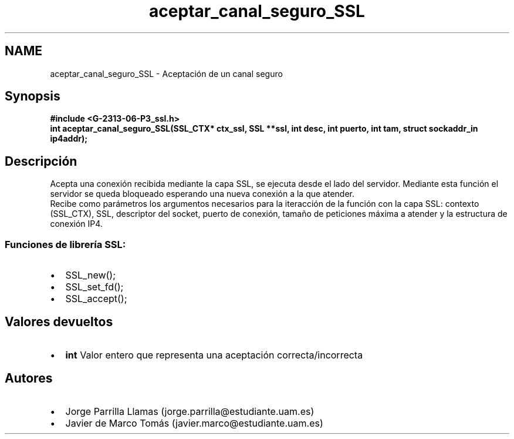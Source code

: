 .TH "aceptar_canal_seguro_SSL" 3 "Domingo, 7 de Mayo de 2017" "Version 1.0" "Redes de Comunicaciones II" \" -*- nroff -*-
.ad l
.nh
.SH NAME
aceptar_canal_seguro_SSL \- Aceptación de un canal seguro 

.SH "Synopsis"
.PP
\fC \fB#include\fP \fB<\fBG-2313-06-P3_ssl\&.h\fP>\fP 
.br
 \fBint \fBaceptar_canal_seguro_SSL(SSL_CTX* ctx_ssl, SSL **ssl, int desc, int puerto, int tam, struct sockaddr_in ip4addr)\fP;\fP \fP 
.SH "Descripción"
.PP
Acepta una conexión recibida mediante la capa SSL, se ejecuta desde el lado del servidor\&. Mediante esta función el servidor se queda bloqueado esperando una nueva conexión a la que atender\&. 
.br
Recibe como parámetros los argumentos necesarios para la iteracción de la función con la capa SSL: contexto (SSL_CTX), SSL, descriptor del socket, puerto de conexión, tamaño de peticiones máxima a atender y la estructura de conexión IP4\&. 
.br
.SS "\fBFunciones de librería SSL:\fP"
.PP
.PD 0
.IP "\(bu" 2
SSL_new(); 
.IP "\(bu" 2
SSL_set_fd(); 
.IP "\(bu" 2
SSL_accept(); 
.PP
.SH "Valores devueltos"
.PP
.PD 0
.IP "\(bu" 2
\fBint\fP Valor entero que representa una aceptación correcta/incorrecta 
.PP
.SH "Autores"
.PP
.PD 0
.IP "\(bu" 2
Jorge Parrilla Llamas (jorge.parrilla@estudiante.uam.es) 
.IP "\(bu" 2
Javier de Marco Tomás (javier.marco@estudiante.uam.es) 
.PP

